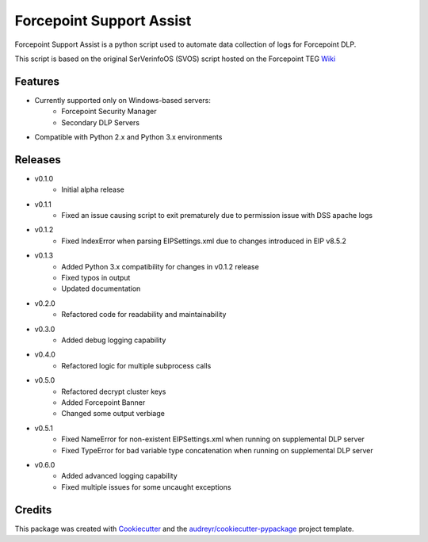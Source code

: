 =========================
Forcepoint Support Assist
=========================






Forcepoint Support Assist is a python script used to automate data collection of logs for Forcepoint DLP.

This script is based on the original SerVerinfoOS (SVOS) script hosted on the Forcepoint TEG Wiki_

.. _Wiki: http://ssdengwiki1.websense.com/doku.php?id=wiki:tools&s[]=svos#svos_serverinfoos



Features
--------
* Currently supported only on Windows-based servers:
    - Forcepoint Security Manager
    - Secondary DLP Servers
* Compatible with Python 2.x and Python 3.x environments

Releases
--------

* v0.1.0
    - Initial alpha release

* v0.1.1
    - Fixed an issue causing script to exit prematurely due to permission issue with DSS apache logs

* v0.1.2
    - Fixed IndexError when parsing EIPSettings.xml due to changes introduced in EIP v8.5.2

* v0.1.3
    - Added Python 3.x compatibility for changes in v0.1.2 release
    - Fixed typos in output
    - Updated documentation

* v0.2.0
    - Refactored code for readability and maintainability

* v0.3.0
    - Added debug logging capability

* v0.4.0
    - Refactored logic for multiple subprocess calls

* v0.5.0
    - Refactored decrypt cluster keys
    - Added Forcepoint Banner
    - Changed some output verbiage

* v0.5.1
    - Fixed NameError for non-existent EIPSettings.xml when running on supplemental DLP server
    - Fixed TypeError for bad variable type concatenation when running on supplemental DLP server

* v0.6.0
    - Added advanced logging capability
    - Fixed multiple issues for some uncaught exceptions

Credits
-------

This package was created with Cookiecutter_ and the `audreyr/cookiecutter-pypackage`_ project template.

.. _Cookiecutter: https://github.com/audreyr/cookiecutter
.. _`audreyr/cookiecutter-pypackage`: https://github.com/audreyr/cookiecutter-pypackage

